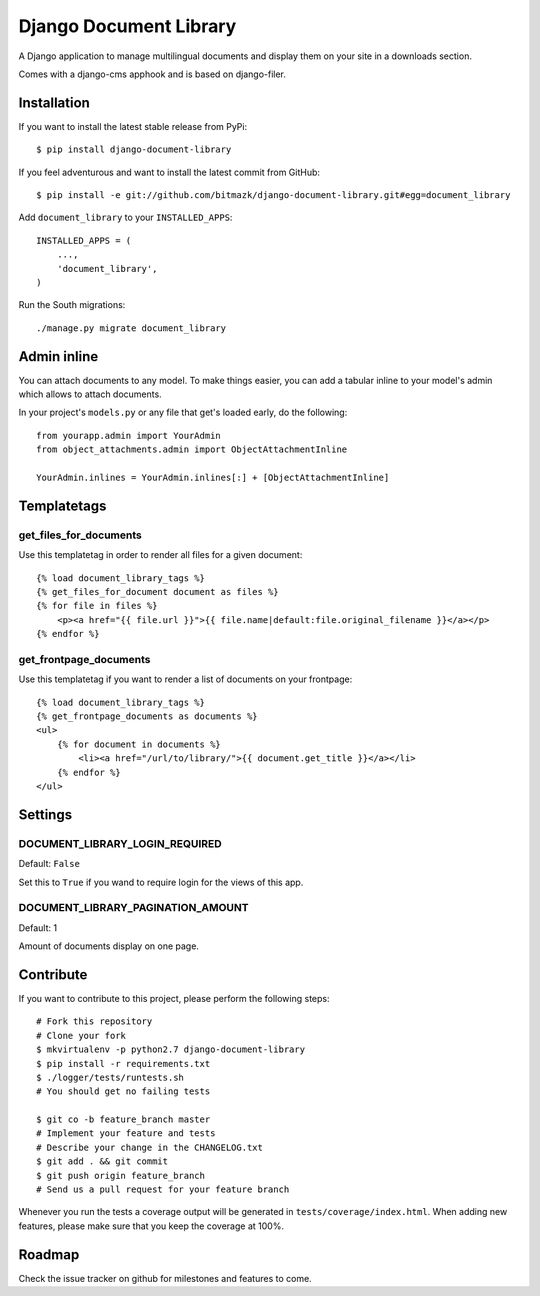 Django Document Library
=======================

A Django application to manage multilingual documents and display them on your
site in a downloads section.

Comes with a django-cms apphook and is based on django-filer.


Installation
------------

If you want to install the latest stable release from PyPi::

    $ pip install django-document-library

If you feel adventurous and want to install the latest commit from GitHub::

    $ pip install -e git://github.com/bitmazk/django-document-library.git#egg=document_library

Add ``document_library`` to your ``INSTALLED_APPS``::

    INSTALLED_APPS = (
        ...,
        'document_library',
    )

Run the South migrations::

    ./manage.py migrate document_library


Admin inline
------------

You can attach documents to any model. To make things easier, you can add
a tabular inline to your model's admin which allows to attach documents.

In your project's ``models.py`` or any file that get's loaded early, do the
following::

    from yourapp.admin import YourAdmin
    from object_attachments.admin import ObjectAttachmentInline

    YourAdmin.inlines = YourAdmin.inlines[:] + [ObjectAttachmentInline]


Templatetags
------------


get_files_for_documents
+++++++++++++++++++++++

Use this templatetag in order to render all files for a given document::

    {% load document_library_tags %}
    {% get_files_for_document document as files %}
    {% for file in files %}
        <p><a href="{{ file.url }}">{{ file.name|default:file.original_filename }}</a></p>
    {% endfor %}


get_frontpage_documents
+++++++++++++++++++++++

Use this templatetag if you want to render a list of documents on your
frontpage::

    {% load document_library_tags %}
    {% get_frontpage_documents as documents %}
    <ul>
        {% for document in documents %}
            <li><a href="/url/to/library/">{{ document.get_title }}</a></li>
        {% endfor %}
    </ul>


Settings
--------

DOCUMENT_LIBRARY_LOGIN_REQUIRED
+++++++++++++++++++++++++++++++

Default: ``False``

Set this to ``True`` if you wand to require login for the views of this app.


DOCUMENT_LIBRARY_PAGINATION_AMOUNT
++++++++++++++++++++++++++++++++++

Default: 1

Amount of documents display on one page.



Contribute
----------

If you want to contribute to this project, please perform the following steps::

    # Fork this repository
    # Clone your fork
    $ mkvirtualenv -p python2.7 django-document-library
    $ pip install -r requirements.txt
    $ ./logger/tests/runtests.sh
    # You should get no failing tests

    $ git co -b feature_branch master
    # Implement your feature and tests
    # Describe your change in the CHANGELOG.txt
    $ git add . && git commit
    $ git push origin feature_branch
    # Send us a pull request for your feature branch

Whenever you run the tests a coverage output will be generated in
``tests/coverage/index.html``. When adding new features, please make sure that
you keep the coverage at 100%.


Roadmap
-------

Check the issue tracker on github for milestones and features to come.
